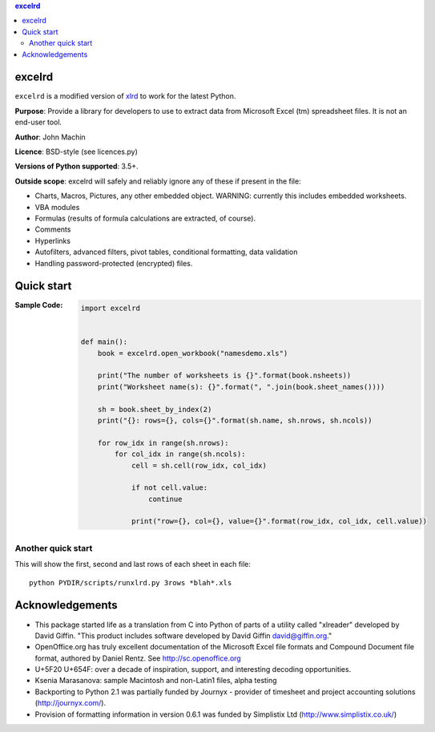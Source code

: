 .. contents:: **excelrd**
   :backlinks: top
   :depth: 2

.. image:: https://badge.fury.io/py/excelrd.svg
    :target: https://badge.fury.io/py/excelrd
    :alt: PyPI package version

.. image:: https://img.shields.io/pypi/pyversions/excelrd.svg
    :target: https://pypi.org/project/excelrd
    :alt: Supported Python versions

.. image:: https://img.shields.io/travis/thombashi/excelrd/master.svg?label=CI
    :target: https://travis-ci.org/thombashi/excelrd
    :alt: CI status

.. image:: https://coveralls.io/repos/github/thombashi/excelrd/badge.svg?branch=master
    :target: https://coveralls.io/github/thombashi/excelrd?branch=master
    :alt: Test coverage

excelrd
==================
``excelrd`` is a modified version of `xlrd <http://www.python-excel.org/>`__ to work for the latest Python.

**Purpose**: Provide a library for developers to use to extract data from Microsoft Excel (tm) spreadsheet files. It is not an end-user tool.

**Author**: John Machin

**Licence**: BSD-style (see licences.py)

**Versions of Python supported**: 3.5+.

**Outside scope**: excelrd will safely and reliably ignore any of these
if present in the file:

-  Charts, Macros, Pictures, any other embedded object. WARNING:
   currently this includes embedded worksheets.
-  VBA modules
-  Formulas (results of formula calculations are extracted, of course).
-  Comments
-  Hyperlinks
-  Autofilters, advanced filters, pivot tables, conditional formatting,
   data validation
-  Handling password-protected (encrypted) files.


Quick start
==================
:Sample Code:
    .. code:: python

        import excelrd


        def main():
            book = excelrd.open_workbook("namesdemo.xls")

            print("The number of worksheets is {}".format(book.nsheets))
            print("Worksheet name(s): {}".format(", ".join(book.sheet_names())))

            sh = book.sheet_by_index(2)
            print("{}: rows={}, cols={}".format(sh.name, sh.nrows, sh.ncols))

            for row_idx in range(sh.nrows):
                for col_idx in range(sh.ncols):
                    cell = sh.cell(row_idx, col_idx)

                    if not cell.value:
                        continue

                    print("row={}, col={}, value={}".format(row_idx, col_idx, cell.value))

Another quick start
---------------------------
This will show the first, second and last rows
of each sheet in each file:

::

    python PYDIR/scripts/runxlrd.py 3rows *blah*.xls


Acknowledgements
====================================
-  This package started life as a translation from C into Python of
   parts of a utility called "xlreader" developed by David Giffin. "This
   product includes software developed by David Giffin
   david@giffin.org."
-  OpenOffice.org has truly excellent documentation of the Microsoft
   Excel file formats and Compound Document file format, authored by
   Daniel Rentz. See http://sc.openoffice.org
-  U+5F20 U+654F: over a decade of inspiration, support, and interesting
   decoding opportunities.
-  Ksenia Marasanova: sample Macintosh and non-Latin1 files, alpha
   testing
-  Backporting to Python 2.1 was partially funded by Journyx - provider
   of timesheet and project accounting solutions (http://journyx.com/).
-  Provision of formatting information in version 0.6.1 was funded by
   Simplistix Ltd (http://www.simplistix.co.uk/)
